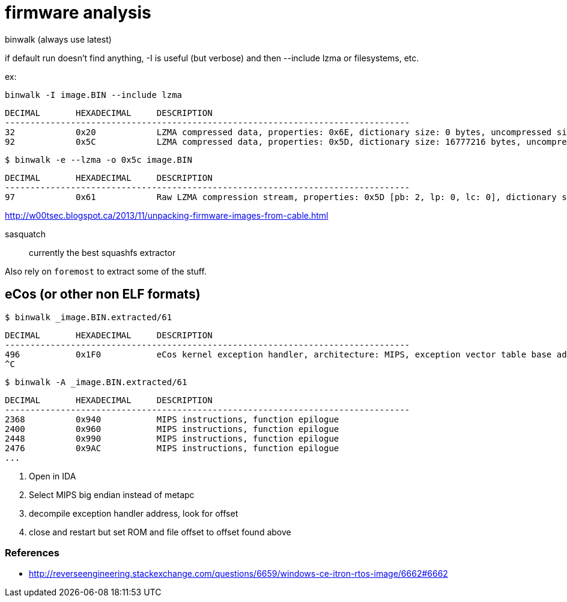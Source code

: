 = firmware analysis

binwalk (always use latest)

if default run doesn't find anything, -I is useful (but verbose) and then
--include lzma or filesystems, etc.

ex:

    binwalk -I image.BIN --include lzma

    DECIMAL       HEXADECIMAL     DESCRIPTION
    --------------------------------------------------------------------------------
    32            0x20            LZMA compressed data, properties: 0x6E, dictionary size: 0 bytes, uncompressed size: 0 bytes
    92            0x5C            LZMA compressed data, properties: 0x5D, dictionary size: 16777216 bytes, uncompressed size: 2898643604054482944 bytes

    $ binwalk -e --lzma -o 0x5c image.BIN

    DECIMAL       HEXADECIMAL     DESCRIPTION
    --------------------------------------------------------------------------------
    97            0x61            Raw LZMA compression stream, properties: 0x5D [pb: 2, lp: 0, lc: 0], dictionary size: 1048576

http://w00tsec.blogspot.ca/2013/11/unpacking-firmware-images-from-cable.html

sasquatch:: currently the best squashfs extractor

Also rely on `foremost` to extract some of the stuff.

== eCos (or other non ELF formats)

    $ binwalk _image.BIN.extracted/61

    DECIMAL       HEXADECIMAL     DESCRIPTION
    --------------------------------------------------------------------------------
    496           0x1F0           eCos kernel exception handler, architecture: MIPS, exception vector table base address: 0x80000300
    ^C

    $ binwalk -A _image.BIN.extracted/61

    DECIMAL       HEXADECIMAL     DESCRIPTION
    --------------------------------------------------------------------------------
    2368          0x940           MIPS instructions, function epilogue
    2400          0x960           MIPS instructions, function epilogue
    2448          0x990           MIPS instructions, function epilogue
    2476          0x9AC           MIPS instructions, function epilogue
    ...


1. Open in IDA
2. Select MIPS big endian instead of metapc
3. decompile exception handler address, look for offset
4. close and restart but set ROM and file offset to offset found above

=== References

* http://reverseengineering.stackexchange.com/questions/6659/windows-ce-itron-rtos-image/6662#6662
